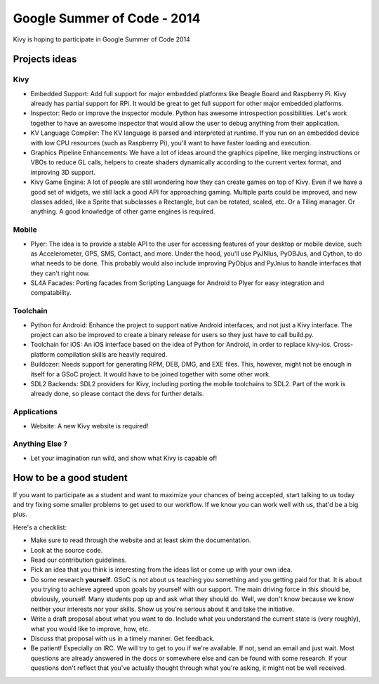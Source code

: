 Google Summer of Code - 2014
============================

Kivy is hoping to participate in Google Summer of Code 2014


Projects ideas
--------------

Kivy
~~~~

* Embedded Support: Add full support for major embedded platforms like Beagle
  Board and Raspberry Pi. Kivy already has partial support for RPi. It would be
  great to get full support for other major embedded platforms.
* Inspector: Redo or improve the inspector module. Python has awesome
  introspection possibilities. Let's work together to have an awesome inspector
  that would allow the user to debug anything from their application.
* KV Language Compiler: The KV language is parsed and interpreted at runtime.
  If you run on an embedded device with low CPU resources (such as Raspberry
  Pi), you'll want to have faster loading and execution.
* Graphics Pipeline Enhancements: We have a lot of ideas around the graphics
  pipeline, like merging instructions or VBOs to reduce GL calls, helpers to
  create shaders dynamically according to the current vertex format, and
  improving 3D support.
* Kivy Game Engine: A lot of people are still wondering how they can create
  games on top of Kivy. Even if we have a good set of widgets, we still lack a
  good API for approaching gaming. Multiple parts could be improved, and new
  classes added, like a Sprite that subclasses a Rectangle, but can be rotated,
  scaled, etc. Or a Tiling manager. Or anything. A good knowledge of other game
  engines is required.


Mobile
~~~~~~

* Plyer: The idea is to provide a stable API to the user for accessing features
  of your desktop or mobile device, such as Accelerometer, GPS, SMS, Contact,
  and more. Under the hood, you'll use PyJNIus, PyOBJus, and Cython, to do what
  needs to be done. This probably would also include improving PyObjus and
  PyJnius to handle interfaces that they can't right now.
* SL4A Facades: Porting facades from Scripting Language for Android to Plyer
  for easy integration and compatability. 


Toolchain
~~~~~~~~~

* Python for Android: Enhance the project to support native Android interfaces,
  and not just a Kivy interface. The project can also be improved to create a
  binary release for users so they just have to call build.py.
* Toolchain for iOS: An iOS interface based on the idea of Python for Android,
  in order to replace kivy-ios. Cross-platform compilation skills are heavily
  required.
* Buildozer: Needs support for generating RPM, DEB, DMG, and EXE files. This,
  however, might not be enough in itself for a GSoC project. It would have to
  be joined together with some other work.
* SDL2 Backends: SDL2 providers for Kivy, including porting the mobile
  toolchains to SDL2. Part of the work is already done, so please contact the
  devs for further details. 


Applications
~~~~~~~~~~~~

* Website: A new Kivy website is required!


Anything Else ?
~~~~~~~~~~~~~~~

* Let your imagination run wild, and show what Kivy is capable of!


How to be a good student
------------------------

If you want to participate as a student and want to maximize your chances of
being accepted, start talking to us today and try fixing some smaller problems
to get used to our workflow. If we know you can work well with us, that'd be a
big plus.

Here's a checklist:

* Make sure to read through the website and at least skim the documentation.
* Look at the source code.
* Read our contribution guidelines.
* Pick an idea that you think is interesting from the ideas list or come up
  with your own idea.
* Do some research **yourself**. GSoC is not about us teaching you something
  and you getting paid for that. It is about you trying to achieve agreed upon
  goals by yourself with our support. The main driving force in this should be,
  obviously, yourself. Many students pop up and ask what they should do. Well,
  we don't know because we know neither your interests nor your skills. Show us
  you're serious about it and take the initiative.
* Write a draft proposal about what you want to do. Include what you understand
  the current state is (very roughly), what you would like to improve, how,
  etc.
* Discuss that proposal with us in a timely manner. Get feedback.
* Be patient! Especially on IRC. We will try to get to you if we're available.
  If not, send an email and just wait. Most questions are already answered in
  the docs or somewhere else and can be found with some research. If your
  questions don't reflect that you've actually thought through what you're
  asking, it might not be well received.
